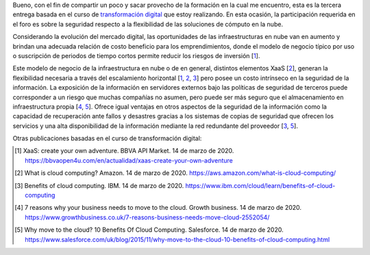 .. title: Seguridad vs flexibilidad del cómputo en nube
.. slug: seguridad-vs-flexibilidad-del-computo-en-nube
.. date: 2020-03-14 23:02:47-05:00
.. tags: computación en nube, xaas, transformación digital
.. category: opinión/mitpeonline/transformación digital
.. link: 
.. description: Breve opinión sobre flexibilidad y seguridad de soluciones de cómputo en nube.
.. type: text
.. author: Edward Villegas-Pulgarin

Bueno, con el fin de compartir un poco y sacar provecho de la formación en la
cual me encuentro, esta es la tercera entrega basada en el curso de
`transformación digital <https://programasprofesionales.mit.edu/transformacion-digital-descarga-folleto-old/>`_
que estoy realizando. En esta ocasión, la participación requerida en el foro
es sobre la seguridad respecto a la flexibilidad de las soluciones de cómputo
en la nube.

.. TEASER_END

Considerando la evolución del mercado digital, las oportunidades de las
infraestructuras en nube van en aumento y brindan una adecuada relación
de costo beneficio para los emprendimientos, donde el modelo de negocio
típico por uso o suscripción de periodos de tiempo cortos permite reducir
los riesgos de inversión [1_].


Este modelo de negocio de la infraestructura en nube o de en general,
distintos elementos XaaS [2_], generan la flexibilidad necesaria a través del
escalamiento horizontal [1_, 2_, 3_] pero posee un costo intrínseco en la
seguridad de la información. La exposición de la información en servidores
externos bajo las políticas de seguridad de terceros puede corresponder a un
riesgo que muchas compañías no asumen, pero puede ser más seguro que el
almacenamiento en infraestructura propia [4_, 5_]. Ofrece igual ventajas en
otros aspectos de la seguridad de la información como la capacidad de
recuperación ante fallos y desastres gracias a los sistemas de copias de
seguridad que ofrecen los servicios y una alta disponibilidad de la
información mediante la red redundante del proveedor [3_, 5_].

Otras publicaciones basadas en el curso de transformación digital:

.. post-list::
   :categories: opinión/mitpeonline/transformación digital

.. [1] XaaS: create your own adventure. BBVA API Market. 14 de marzo de 2020.
       https://bbvaopen4u.com/en/actualidad/xaas-create-your-own-adventure
.. [2] What is cloud computing? Amazon. 14 de marzo de 2020.
       https://aws.amazon.com/what-is-cloud-computing/
.. [3] Benefits of cloud computing. IBM. 14 de marzo de 2020.
       https://www.ibm.com/cloud/learn/benefits-of-cloud-computing
.. [4] 7 reasons why your business needs to move to the cloud. Growth business.
       14 de marzo de 2020.
       https://www.growthbusiness.co.uk/7-reasons-business-needs-move-cloud-2552054/
.. [5] Why move to the cloud? 10 Benefits Of Cloud Computing. Salesforce.
       14 de marzo de 2020.
       https://www.salesforce.com/uk/blog/2015/11/why-move-to-the-cloud-10-benefits-of-cloud-computing.html